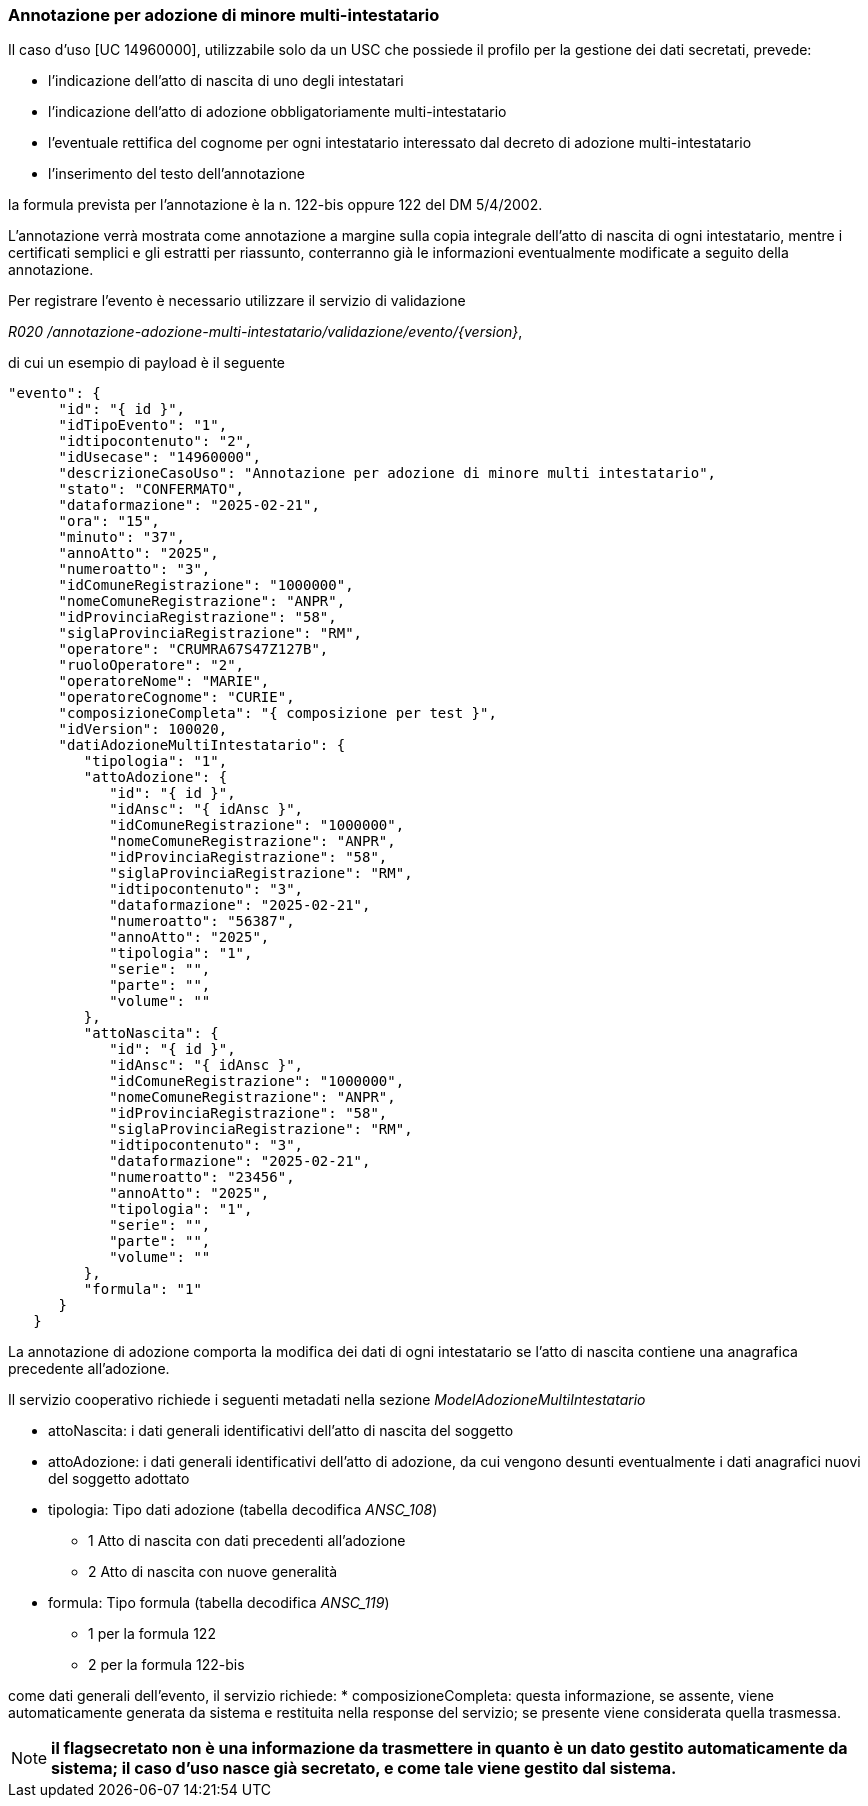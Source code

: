 === Annotazione per adozione di minore multi-intestatario

Il caso d’uso [UC 14960000], utilizzabile solo da un USC che possiede il profilo per la gestione dei dati secretati, prevede: 

* l’indicazione dell’atto di nascita di uno degli intestatari
* l’indicazione dell’atto di adozione obbligatoriamente multi-intestatario
* l’eventuale rettifica del cognome per ogni intestatario interessato dal decreto di adozione multi-intestatario
* l’inserimento del testo dell’annotazione 

la formula prevista per l’annotazione è la n. 122-bis oppure 122 del DM 5/4/2002.

L’annotazione verrà mostrata come annotazione a margine sulla copia integrale dell’atto di nascita di ogni intestatario, mentre i certificati semplici e gli estratti per riassunto, conterranno già le informazioni eventualmente modificate a seguito della annotazione.

Per registrare l’evento è necessario utilizzare il servizio di validazione

__R020 /annotazione-adozione-multi-intestatario/validazione/evento/{version}__, 

di cui un esempio di payload è il seguente

[source, json]
----
"evento": {
      "id": "{ id }",
      "idTipoEvento": "1",
      "idtipocontenuto": "2",
      "idUsecase": "14960000",
      "descrizioneCasoUso": "Annotazione per adozione di minore multi intestatario",
      "stato": "CONFERMATO",
      "dataformazione": "2025-02-21",
      "ora": "15",
      "minuto": "37",
      "annoAtto": "2025",
      "numeroatto": "3",
      "idComuneRegistrazione": "1000000",
      "nomeComuneRegistrazione": "ANPR",
      "idProvinciaRegistrazione": "58",
      "siglaProvinciaRegistrazione": "RM",
      "operatore": "CRUMRA67S47Z127B",
      "ruoloOperatore": "2",
      "operatoreNome": "MARIE",
      "operatoreCognome": "CURIE",
      "composizioneCompleta": "{ composizione per test }",
      "idVersion": 100020,
      "datiAdozioneMultiIntestatario": {
         "tipologia": "1",
         "attoAdozione": {
            "id": "{ id }",
            "idAnsc": "{ idAnsc }",
            "idComuneRegistrazione": "1000000",
            "nomeComuneRegistrazione": "ANPR",
            "idProvinciaRegistrazione": "58",
            "siglaProvinciaRegistrazione": "RM",
            "idtipocontenuto": "3",
            "dataformazione": "2025-02-21",
            "numeroatto": "56387",
            "annoAtto": "2025",
            "tipologia": "1",
            "serie": "",
            "parte": "",
            "volume": ""
         },
         "attoNascita": {
            "id": "{ id }",
            "idAnsc": "{ idAnsc }",
            "idComuneRegistrazione": "1000000",
            "nomeComuneRegistrazione": "ANPR",
            "idProvinciaRegistrazione": "58",
            "siglaProvinciaRegistrazione": "RM",
            "idtipocontenuto": "3",
            "dataformazione": "2025-02-21",
            "numeroatto": "23456",
            "annoAtto": "2025",
            "tipologia": "1",
            "serie": "",
            "parte": "",
            "volume": ""
         },
         "formula": "1"
      }
   }

----


La annotazione di adozione comporta la modifica dei dati di ogni intestatario se l’atto di nascita contiene una anagrafica precedente all’adozione.

Il servizio cooperativo richiede i seguenti metadati nella sezione _ModelAdozioneMultiIntestatario_

* attoNascita: i dati generali identificativi dell’atto di nascita del soggetto

* attoAdozione:	i dati generali identificativi dell’atto di adozione, da cui vengono desunti eventualmente i dati anagrafici nuovi del soggetto adottato

* tipologia: Tipo dati adozione (tabella decodifica __ANSC_108__)
** 1 Atto di nascita con dati precedenti all'adozione
** 2 Atto di nascita con nuove generalità

* formula: Tipo formula (tabella decodifica __ANSC_119__)
** 1	per la formula 122
** 2 per la formula 122-bis 

come dati generali dell’evento, il servizio richiede:
* composizioneCompleta: questa informazione, se assente, viene automaticamente generata da sistema e restituita nella response del servizio; se presente viene considerata quella trasmessa.

NOTE: *il flagsecretato non è una informazione da trasmettere in quanto è un dato gestito automaticamente da sistema; il caso d’uso nasce già secretato, e come tale viene gestito dal sistema.*

